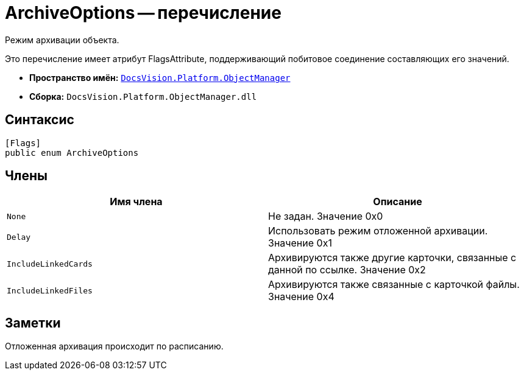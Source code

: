 = ArchiveOptions -- перечисление

Режим архивации объекта.

Это перечисление имеет атрибут FlagsAttribute, поддерживающий побитовое соединение составляющих его значений.

* *Пространство имён:* `xref:api/DocsVision/Platform/ObjectManager/ObjectManager_NS.adoc[DocsVision.Platform.ObjectManager]`
* *Сборка:* `DocsVision.Platform.ObjectManager.dll`

== Синтаксис

[source,csharp]
----
[Flags]
public enum ArchiveOptions
----

== Члены

[cols=",",options="header"]
|===
|Имя члена |Описание
|`None` |Не задан. Значение 0x0
|`Delay` |Использовать режим отложенной архивации. Значение 0x1
|`IncludeLinkedCards` |Архивируются также другие карточки, связанные с данной по ссылке. Значение 0x2
|`IncludeLinkedFiles` |Архивируются также связанные с карточкой файлы. Значение 0x4
|===

== Заметки

Отложенная архивация происходит по расписанию.
